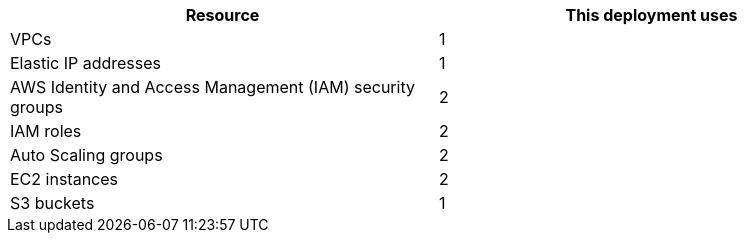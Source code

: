 // Replace the <n> in each row to specify the number of resources used in this deployment. Remove the rows for resources that aren’t used.
|===
|Resource |This deployment uses

// Space needed to maintain table headers
|VPCs |1
|Elastic IP addresses |1
|AWS Identity and Access Management (IAM) security groups |2
|IAM roles |2
|Auto Scaling groups |2
|EC2 instances |2
|S3 buckets |1
|===

